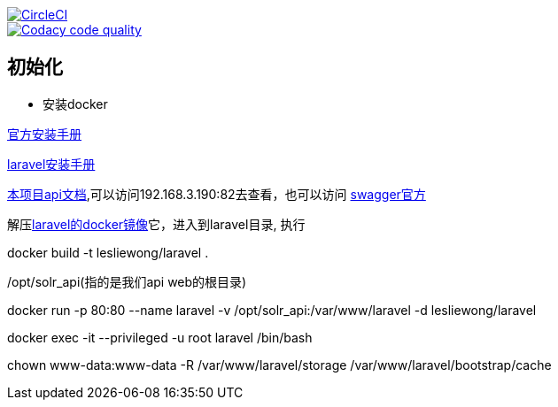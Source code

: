 image::https://circleci.com/gh/spring-cloud/spring-cloud-config/tree/master.svg?style=svg["CircleCI", link="https://circleci.com/gh/spring-cloud/spring-cloud-config/tree/master"]
image::https://api.codacy.com/project/badge/Grade/f064024a072c477e97dca6ed5a70fccd?branch=master["Codacy code quality", link="https://www.codacy.com/app/Spring-Cloud/spring-cloud-config?branch=master&utm_source=github.com&utm_medium=referral&utm_content=spring-cloud/spring-cloud-config&utm_campaign=Badge_Grade"]

== 初始化

* 安装docker

https://store.docker.com/editions/community/docker-ce-server-centos[官方安装手册]

https://hub.docker.com/r/eboraas/laravel/[laravel安装手册]


link:swagger.yaml[本项目api文档],可以访问192.168.3.190:82去查看，也可以访问
http://editor.swagger.io[swagger官方]




解压link:files/laravel_api_docker.zip[laravel的docker镜像]它，进入到laravel目录, 执行

docker build -t lesliewong/laravel  .

/opt/solr_api(指的是我们api web的根目录)

docker run -p 80:80 --name laravel -v /opt/solr_api:/var/www/laravel -d lesliewong/laravel

docker exec -it --privileged -u root laravel /bin/bash

chown www-data:www-data -R /var/www/laravel/storage /var/www/laravel/bootstrap/cache
